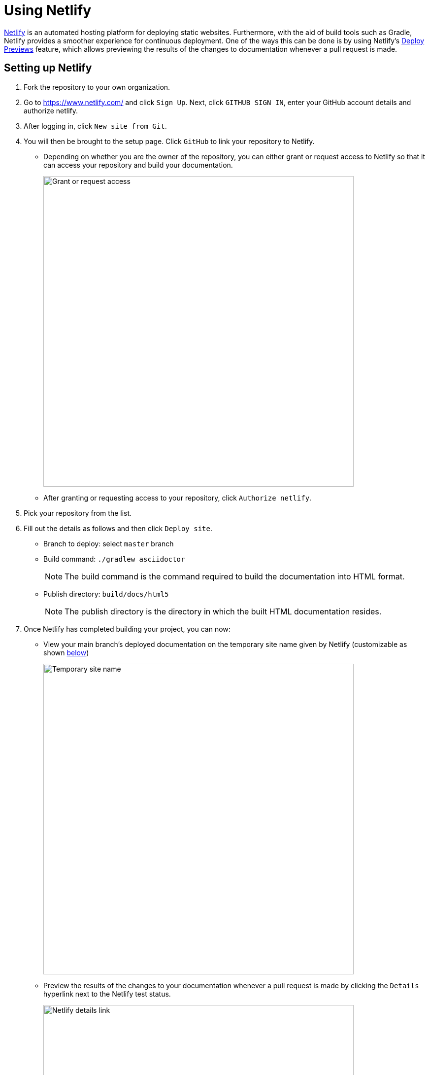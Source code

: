 = Using Netlify
:imagesDir: images
:stylesDir: stylesheets

https://www.netlify.com/[Netlify] is an automated hosting platform for deploying static websites. Furthermore, with the aid of build tools such as
Gradle, Netlify provides a smoother experience for continuous deployment. One of the ways this can be done is by using Netlify's
https://www.netlify.com/blog/2016/07/20/introducing-deploy-previews-in-netlify/[Deploy Previews] feature, which allows previewing the results of the
changes to documentation whenever a pull request is made.

== Setting up Netlify
.  Fork the repository to your own organization.
+
.  Go to https://www.netlify.com/ and click `Sign Up`. Next, click `GITHUB SIGN IN`, enter your GitHub account details and authorize netlify.
+
. After logging in, click `New site from Git`.
+
. You will then be brought to the setup page. Click `GitHub` to link your repository to Netlify.
* Depending on whether you are the owner of the repository, you can either grant or request access to Netlify so that it can access your repository
and build your documentation.
+
image:netlify/grant_or_request_access.png[Grant or request access, width = 630]
* After granting or requesting access to your repository, click `Authorize netlify`.
+
. Pick your repository from the list.
+
. Fill out the details as follows and then click `Deploy site`.
* Branch to deploy: select `master` branch
* Build command: `./gradlew asciidoctor`
+
[NOTE]
The build command is the command required to build the documentation into HTML format.
+
* Publish directory: `build/docs/html5`
[NOTE]
The publish directory is the directory in which the built HTML documentation resides.
+
. Once Netlify has completed building your project, you can now:
* View your main branch's deployed documentation on the temporary site name given by Netlify (customizable as shown <<Changing the site name of your project, below>>)
+
image:netlify/temp_site_name.png[Temporary site name, width = 630]
+
* Preview the results of the changes to your documentation whenever a pull request is made by clicking
the `Details` hyperlink next to the Netlify test status.
+
image:netlify/netlify_details.png[Netlify details link, width = 630]

== Changing the site name of your project
If you don't like the temporary site name given by Netlify, you can change it as follows:

. Click on `Settings`.
+
. Then click `Change site name` and fill in your desired site name.
+
image:netlify/change_site_name.png[Change site name, width = 630]
